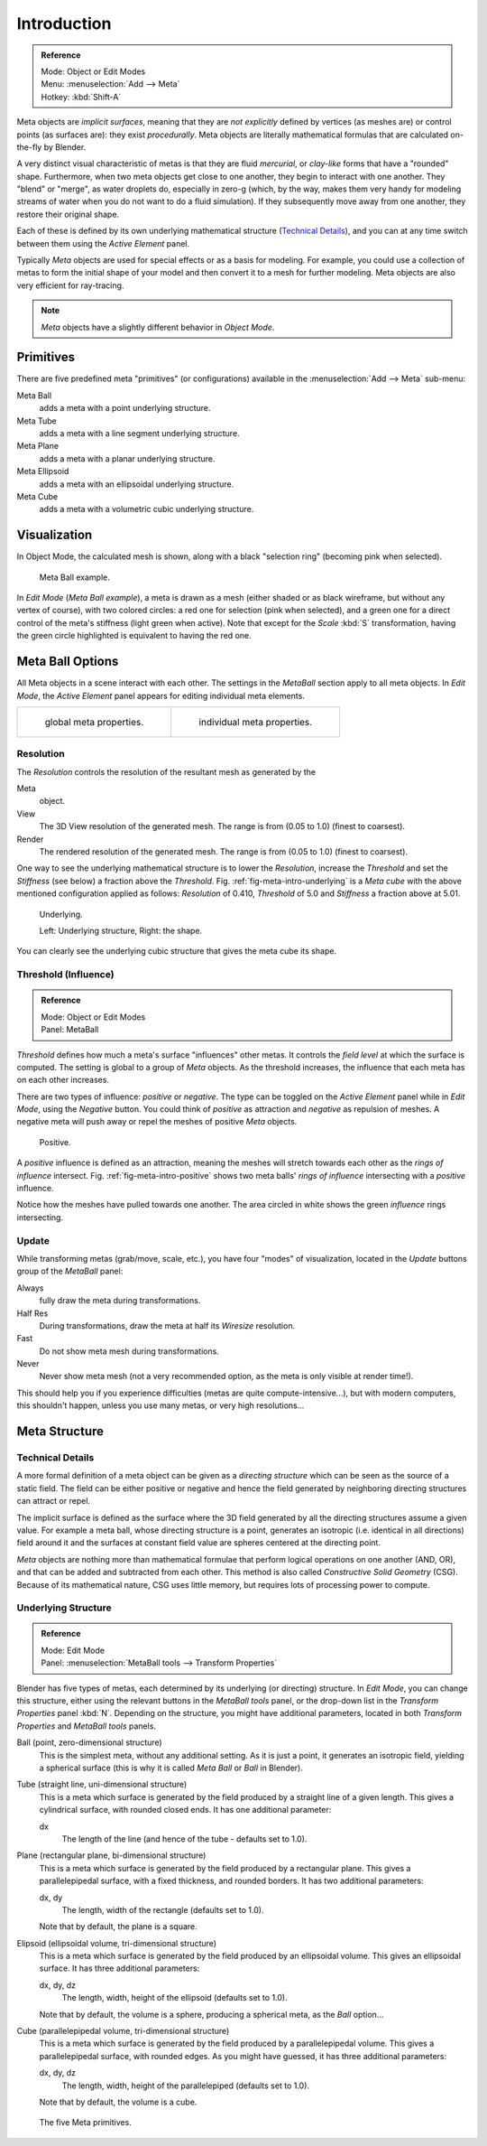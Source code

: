
************
Introduction
************

.. admonition:: Reference
   :class: refbox

   | Mode:     Object or Edit Modes
   | Menu:     :menuselection:`Add --> Meta`
   | Hotkey:   :kbd:`Shift-A`


Meta objects are *implicit surfaces*,
meaning that they are *not* *explicitly* defined by vertices (as meshes are)
or control points (as surfaces are): they exist *procedurally*.
Meta objects are literally mathematical formulas that are calculated on-the-fly by Blender.

A very distinct visual characteristic of metas is that they are fluid *mercurial*,
or *clay-like* forms that have a "rounded" shape. Furthermore,
when two meta objects get close to one another, they begin to interact with one another.
They "blend" or "merge", as water droplets do, especially in zero-g (which, by the way, makes
them very handy for modeling streams of water when you do not want to do a fluid simulation).
If they subsequently move away from one another, they restore their original shape.

Each of these is defined by its own underlying mathematical structure
(`Technical Details`_), and you can at any time switch between them using the *Active Element* panel.

Typically *Meta* objects are used for special effects or as a basis for modeling.
For example, you could use a collection of metas to form the initial shape of your model and
then convert it to a mesh for further modeling. Meta objects are also very efficient for ray-tracing.

.. note::

   *Meta* objects have a slightly different behavior in *Object Mode*.


Primitives
==========

There are five predefined meta "primitives" (or configurations)
available in the :menuselection:`Add --> Meta` sub-menu:

Meta Ball
   adds a meta with a point underlying structure.
Meta Tube
   adds a meta with a line segment underlying structure.
Meta Plane
   adds a meta with a planar underlying structure.
Meta Ellipsoid
   adds a meta with an ellipsoidal underlying structure.
Meta Cube
   adds a meta with a volumetric cubic underlying structure.


Visualization
=============

In Object Mode, the calculated mesh is shown, along with a black "selection ring" (becoming pink when selected).


.. figure:: /images/metainfluenceandselection.jpg
   :width: 350px

   Meta Ball example.


In *Edit Mode* (*Meta Ball* *example*), a meta is drawn as a mesh (either shaded or as black wireframe,
but without any vertex of course), with two colored circles: a red one for selection (pink when selected),
and a green one for a direct control of the meta's stiffness (light green when active).
Note that except for the *Scale* :kbd:`S` transformation,
having the green circle highlighted is equivalent to having the red one.


Meta Ball Options
=================

All Meta objects in a scene interact with each other.
The settings in the *MetaBall* section apply to all meta objects.
In *Edit Mode*,
the *Active Element* panel appears for editing individual meta elements.


.. list-table::

   * - .. figure:: /images/metapropertiesobjectmode.jpg
          :width: 300px

          global meta properties.

     - .. figure:: /images/metapropertieseditmode.jpg
          :width: 300px

          individual meta properties.


Resolution
----------

The *Resolution* controls the resolution of the resultant mesh as generated by the

Meta
   object.
View
   The 3D View resolution of the generated mesh. The range is from (0.05  to 1.0) (finest to coarsest).
Render
   The rendered resolution of the generated mesh. The range is from (0.05 to 1.0) (finest to coarsest).


One way to see the underlying mathematical structure is to lower the *Resolution*,
increase the *Threshold* and set the *Stiffness* (see below)
a fraction above the *Threshold*. Fig. :ref:`fig-meta-intro-underlying` is a *Meta cube*
with the above mentioned configuration applied as follows:
*Resolution* of 0.410, *Threshold* of 5.0 and *Stiffness* a fraction above at 5.01.

.. _fig-meta-intro-underlying:

.. figure:: /images/metaunderlyingstructure.jpg
   :width: 600px

   Underlying.

   Left: Underlying structure, Right: the shape.

You can clearly see the underlying cubic structure that gives the meta cube its shape.


Threshold (Influence)
---------------------

.. admonition:: Reference
   :class: refbox

   | Mode:     Object or Edit Modes
   | Panel:    MetaBall


*Threshold* defines how much a meta's surface "influences" other metas.
It controls the *field level* at which the surface is computed.
The setting is global to a group of *Meta* objects.
As the threshold increases, the influence that each meta has on each other increases.

There are two types of influence: *positive* or *negative*. The type can be toggled on
the *Active Element* panel while in *Edit Mode*,
using the *Negative* button.
You could think of *positive* as attraction and *negative* as repulsion of meshes.
A negative meta will push away or repel the meshes of positive *Meta* objects.

.. _fig-meta-intro-positive:

.. figure:: /images/metaintersection.jpg
   :width: 400px

   Positive.


A *positive* influence is defined as an attraction,
meaning the meshes will stretch towards each other as the *rings of influence* intersect.
Fig. :ref:`fig-meta-intro-positive` shows two meta balls' *rings of influence*
intersecting with a *positive* influence.

Notice how the meshes have pulled towards one another.
The area circled in white shows the green *influence* rings intersecting.


Update
------

While transforming metas (grab/move, scale, etc.), you have four "modes" of visualization,
located in the *Update* buttons group of the *MetaBall* panel:

Always
   fully draw the meta during transformations.
Half Res
   During transformations, draw the meta at half its *Wiresize* resolution.
Fast
   Do not show meta mesh during transformations.
Never
   Never show meta mesh (not a very recommended option, as the meta is only visible at render time!).

This should help you if you experience difficulties (metas are quite compute-intensive...),
but with modern computers, this shouldn't happen, unless you use many metas,
or very high resolutions...


Meta Structure
==============

Technical Details
-----------------

A more formal definition of a meta object can be given as a *directing structure* which can
be seen as the source of a static field. The field can be either positive or negative and
hence the field generated by neighboring directing structures can attract or repel.

The implicit surface is defined as the surface where the 3D field generated by all the
directing structures assume a given value. For example a meta ball,
whose directing structure is a point, generates an isotropic (i.e.
identical in all directions) field around it and the surfaces at constant field value are
spheres centered at the directing point.

*Meta* objects are nothing more than mathematical formulae that perform logical operations on one another
(AND, OR), and that can be added and subtracted from each other.
This method is also called *Constructive Solid Geometry* (CSG).
Because of its mathematical nature, CSG uses little memory, but requires lots of processing power to compute.


Underlying Structure
--------------------

.. admonition:: Reference
   :class: refbox

   | Mode:     Edit Mode
   | Panel:    :menuselection:`MetaBall tools --> Transform Properties`


Blender has five types of metas, each determined by its underlying (or directing) structure.
In *Edit Mode*, you can change this structure,
either using the relevant buttons in the *MetaBall tools* panel,
or the drop-down list in the *Transform Properties* panel :kbd:`N`.
Depending on the structure, you might have additional parameters,
located in both *Transform Properties* and *MetaBall tools* panels.

Ball (point, zero-dimensional structure)
   This is the simplest meta, without any additional setting. As it is just a point,
   it generates an isotropic field, yielding a spherical surface
   (this is why it is called *Meta Ball* or *Ball* in Blender).

Tube (straight line, uni-dimensional structure)
   This is a meta which surface is generated by the field produced by a straight line of a given length.
   This gives a cylindrical surface, with rounded closed ends. It has one additional parameter:

   dx
      The length of the line (and hence of the tube - defaults set to 1.0).

Plane (rectangular plane, bi-dimensional structure)
   This is a meta which surface is generated by the field produced by a rectangular plane.
   This gives a parallelepipedal surface, with a fixed thickness,
   and rounded borders. It has two additional parameters:

   dx, dy
      The length, width of the rectangle (defaults set to 1.0).

   Note that by default, the plane is a square.

Elipsoid (ellipsoidal volume, tri-dimensional structure)
   This is a meta which surface is generated by the field produced by an ellipsoidal volume.
   This gives an ellipsoidal surface. It has three additional parameters:

   dx, dy, dz
      The length, width, height of the ellipsoid (defaults set to 1.0).

   Note that by default, the volume is a sphere, producing a spherical meta, as the *Ball* option...

Cube (parallelepipedal volume, tri-dimensional structure)
   This is a meta which surface is generated by the field produced by a parallelepipedal volume.
   This gives a parallelepipedal surface, with rounded edges.
   As you might have guessed, it has three additional parameters:

   dx, dy, dz
      The length, width, height of the parallelepiped (defaults set to 1.0).

   Note that by default, the volume is a cube.


.. figure:: /images/metaprimitives.jpg
   :width: 600px

   The five Meta primitives.
